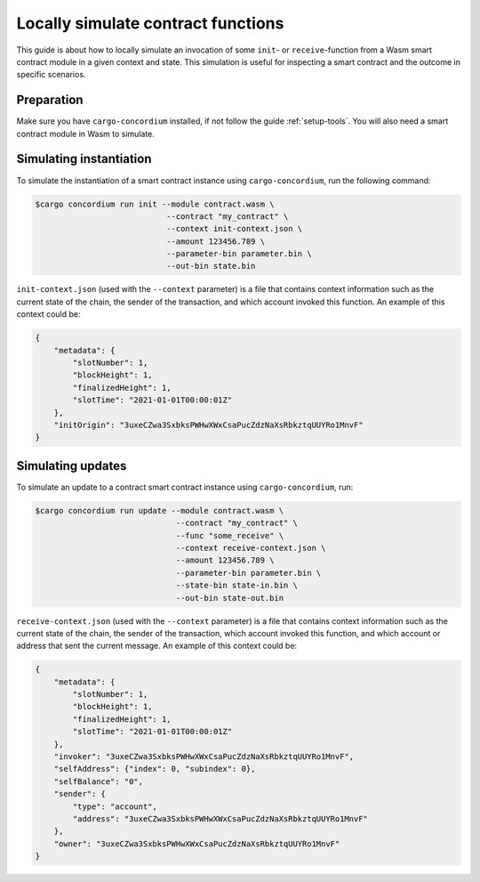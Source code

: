 .. _local-simulate:

===================================
Locally simulate contract functions
===================================

This guide is about how to locally simulate an invocation of some ``init``- or
``receive``-function from a Wasm smart contract module in a given context and
state.
This simulation is useful for inspecting a smart contract and the outcome in
specific scenarios.

.. seealso::

   For a guide on automated unit tests, see :ref:`unit-test-contract`.

Preparation
===========

Make sure you have ``cargo-concordium`` installed, if not follow the guide
:ref:`setup-tools`.
You will also need a smart contract module in Wasm to simulate.

.. todo::

   Write the rest, when the schema stuff is in place.

Simulating instantiation
========================

To simulate the instantiation of a smart contract instance using
``cargo-concordium``, run the following command:

.. code-block:: console

   $cargo concordium run init --module contract.wasm \
                               --contract "my_contract" \
                               --context init-context.json \
                               --amount 123456.789 \
                               --parameter-bin parameter.bin \
                               --out-bin state.bin

``init-context.json`` (used with the ``--context`` parameter) is a file that
contains context information such as the current state of the chain, the
sender of the transaction, and which account invoked this function.
An example of this context could be:

.. code-block:: json

   {
       "metadata": {
           "slotNumber": 1,
           "blockHeight": 1,
           "finalizedHeight": 1,
           "slotTime": "2021-01-01T00:00:01Z"
       },
       "initOrigin": "3uxeCZwa3SxbksPWHwXWxCsaPucZdzNaXsRbkztqUUYRo1MnvF"
   }

.. seealso::

   For a reference of the context see :ref:`simulate-context`.


Simulating updates
==================

To simulate an update to a contract smart contract instance using
``cargo-concordium``, run:

.. code-block:: console

   $cargo concordium run update --module contract.wasm \
                                 --contract "my_contract" \
                                 --func "some_receive" \
                                 --context receive-context.json \
                                 --amount 123456.789 \
                                 --parameter-bin parameter.bin \
                                 --state-bin state-in.bin \
                                 --out-bin state-out.bin

``receive-context.json`` (used with the ``--context`` parameter) is a file that
contains context information such as the current state of the chain, the
sender of the transaction, which account invoked this function, and which
account or address that sent the current message.
An example of this context could be:

.. code-block:: json

   {
       "metadata": {
           "slotNumber": 1,
           "blockHeight": 1,
           "finalizedHeight": 1,
           "slotTime": "2021-01-01T00:00:01Z"
       },
       "invoker": "3uxeCZwa3SxbksPWHwXWxCsaPucZdzNaXsRbkztqUUYRo1MnvF",
       "selfAddress": {"index": 0, "subindex": 0},
       "selfBalance": "0",
       "sender": {
           "type": "account",
           "address": "3uxeCZwa3SxbksPWHwXWxCsaPucZdzNaXsRbkztqUUYRo1MnvF"
       },
       "owner": "3uxeCZwa3SxbksPWHwXWxCsaPucZdzNaXsRbkztqUUYRo1MnvF"
   }

.. seealso::

   For a reference of the context see :ref:`simulate-context`.
